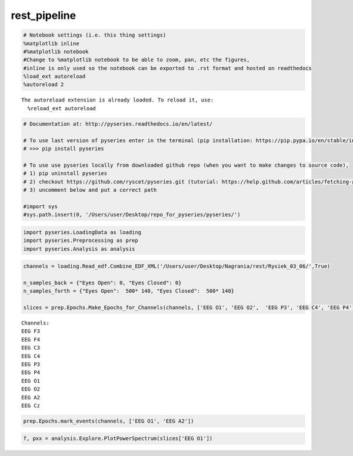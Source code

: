 rest_pipeline
-------------
.. code:: python

    # Notebook settings (i.e. this thing settings) 
    %matplotlib inline
    #%matplotlib notebook 
    #Change to %matplotlib notebook to be able to zoom, pan, etc the figures,
    #inline is only used so the notebook can be exported to .rst format and hosted on readthedocs
    %load_ext autoreload
    %autoreload 2 


.. parsed-literal::

    The autoreload extension is already loaded. To reload it, use:
      %reload_ext autoreload


.. code:: python

    # Documentation at: http://pyseries.readthedocs.io/en/latest/
    
    # To use last version of pyseries enter in the terminal (pip installation: https://pip.pypa.io/en/stable/installing/)
    # >>> pip install pyseries 
    
    # To use use pyseries locally from downloaded github repo (when you want to make changes to source code),
    # 1) pip uninstall pyseries 
    # 2) checkout https://github.com/ryscet/pyseries.git (tutorial: https://help.github.com/articles/fetching-a-remote/)
    # 3) uncomment below and put a correct path 
    
    #import sys
    #sys.path.insert(0, '/Users/user/Desktop/repo_for_pyseries/pyseries/')

.. code:: python

    import pyseries.LoadingData as loading
    import pyseries.Preprocessing as prep
    import pyseries.Analysis as analysis

.. code:: python

    channels = loading.Read_edf.Combine_EDF_XML('/Users/user/Desktop/Nagrania/rest/Rysiek_03_06/',True)
    
    n_samples_back = {"Eyes Open": 0, "Eyes Closed": 0}
    n_samples_forth = {"Eyes Open":  500* 140, "Eyes Closed":  500* 140}
    
    slices = prep.Epochs.Make_Epochs_for_Channels(channels, ['EEG O1', 'EEG O2',  'EEG P3', 'EEG C4', 'EEG P4'],n_samples_back, n_samples_forth)


.. parsed-literal::

    Channels:
    EEG F3
    EEG F4
    EEG C3
    EEG C4
    EEG P3
    EEG P4
    EEG O1
    EEG O2
    EEG A2
    EEG Cz


.. code:: python

    prep.Epochs.mark_events(channels, ['EEG O1', 'EEG A2'])




.. image:: output_4_0.png



.. image:: output_4_1.png


.. code:: python

    f, pxx = analysis.Explore.PlotPowerSpectrum(slices['EEG O1'])



.. image:: output_5_0.png



